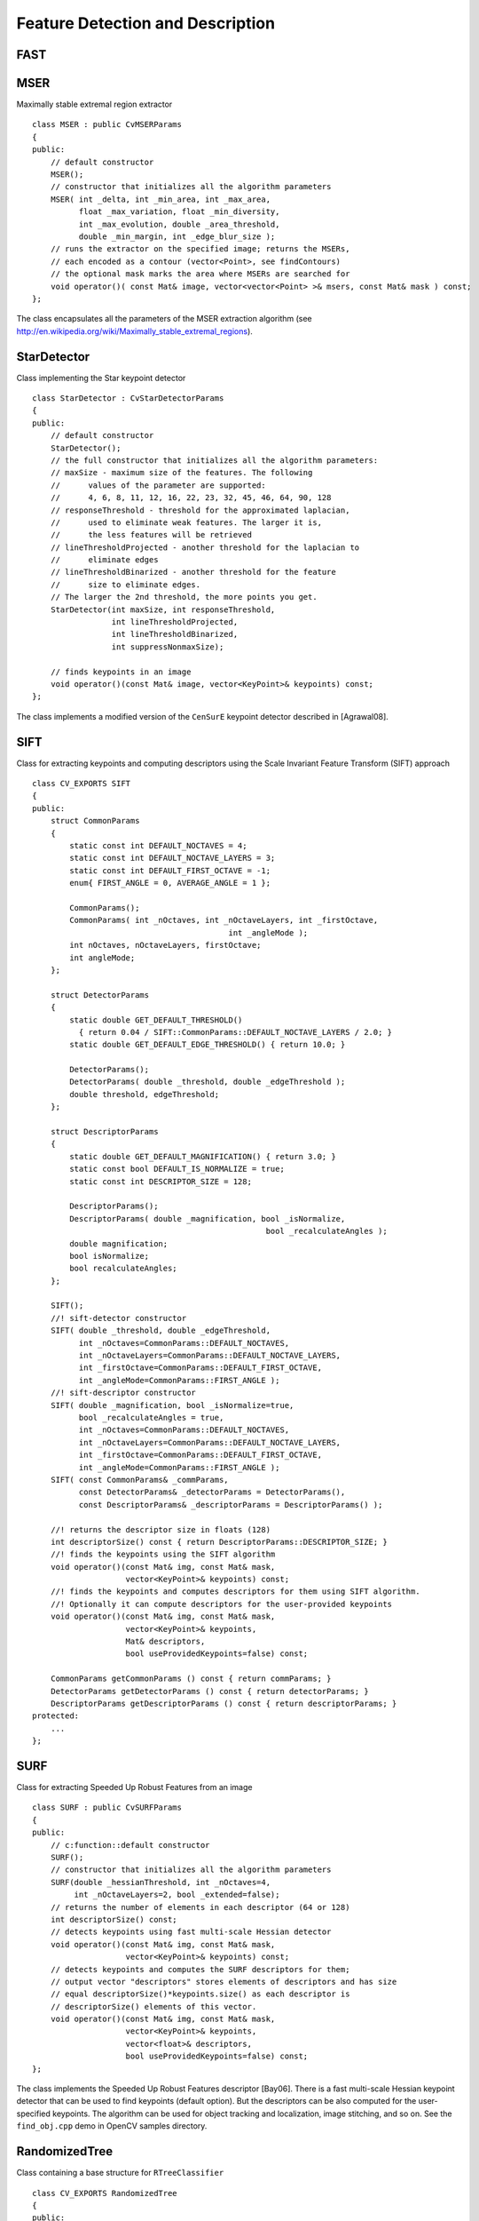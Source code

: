 Feature Detection and Description
=================================

.. highlight:: cpp

.. index:: FAST

FAST
--------
.. c:function:: void FAST( const Mat& image, vector<KeyPoint>& keypoints,            int threshold, bool nonmaxSupression=true )

    Detects corners using the FAST algorithm by E. Rosten (*Machine learning for high-speed corner detection*, 2006).

    :param image: Image where keypoints (corners) are detected.

    :param keypoints: Keypoints detected on the image.

    :param threshold: Threshold on difference between intensity of the central pixel and pixels on a circle around this pixel. See the algorithm description below.

    :param nonmaxSupression: If it is true, non-maximum supression is applied to detected corners (keypoints).

.. index:: MSER

.. _MSER:

MSER
----
.. cpp:class:: MSER

Maximally stable extremal region extractor ::

    class MSER : public CvMSERParams
    {
    public:
        // default constructor
        MSER();
        // constructor that initializes all the algorithm parameters
        MSER( int _delta, int _min_area, int _max_area,
              float _max_variation, float _min_diversity,
              int _max_evolution, double _area_threshold,
              double _min_margin, int _edge_blur_size );
        // runs the extractor on the specified image; returns the MSERs,
        // each encoded as a contour (vector<Point>, see findContours)
        // the optional mask marks the area where MSERs are searched for
        void operator()( const Mat& image, vector<vector<Point> >& msers, const Mat& mask ) const;
    };

The class encapsulates all the parameters of the MSER extraction algorithm (see
http://en.wikipedia.org/wiki/Maximally_stable_extremal_regions).

.. index:: StarDetector

.. _StarDetector:

StarDetector
------------
.. cpp:class:: StarDetector

Class implementing the Star keypoint detector ::

    class StarDetector : CvStarDetectorParams
    {
    public:
        // default constructor
        StarDetector();
        // the full constructor that initializes all the algorithm parameters:
        // maxSize - maximum size of the features. The following
        //      values of the parameter are supported:
        //      4, 6, 8, 11, 12, 16, 22, 23, 32, 45, 46, 64, 90, 128
        // responseThreshold - threshold for the approximated laplacian,
        //      used to eliminate weak features. The larger it is,
        //      the less features will be retrieved
        // lineThresholdProjected - another threshold for the laplacian to
        //      eliminate edges
        // lineThresholdBinarized - another threshold for the feature
        //      size to eliminate edges.
        // The larger the 2nd threshold, the more points you get.
        StarDetector(int maxSize, int responseThreshold,
                     int lineThresholdProjected,
                     int lineThresholdBinarized,
                     int suppressNonmaxSize);

        // finds keypoints in an image
        void operator()(const Mat& image, vector<KeyPoint>& keypoints) const;
    };

The class implements a modified version of the ``CenSurE`` keypoint detector described in
[Agrawal08].

.. index:: SIFT

.. _SIFT:

SIFT
----
.. cpp:class:: SIFT

Class for extracting keypoints and computing descriptors using the Scale Invariant Feature Transform (SIFT) approach ::

    class CV_EXPORTS SIFT
    {
    public:
        struct CommonParams
        {
            static const int DEFAULT_NOCTAVES = 4;
            static const int DEFAULT_NOCTAVE_LAYERS = 3;
            static const int DEFAULT_FIRST_OCTAVE = -1;
            enum{ FIRST_ANGLE = 0, AVERAGE_ANGLE = 1 };

            CommonParams();
            CommonParams( int _nOctaves, int _nOctaveLayers, int _firstOctave,
                                              int _angleMode );
            int nOctaves, nOctaveLayers, firstOctave;
            int angleMode;
        };

        struct DetectorParams
        {
            static double GET_DEFAULT_THRESHOLD()
              { return 0.04 / SIFT::CommonParams::DEFAULT_NOCTAVE_LAYERS / 2.0; }
            static double GET_DEFAULT_EDGE_THRESHOLD() { return 10.0; }

            DetectorParams();
            DetectorParams( double _threshold, double _edgeThreshold );
            double threshold, edgeThreshold;
        };

        struct DescriptorParams
        {
            static double GET_DEFAULT_MAGNIFICATION() { return 3.0; }
            static const bool DEFAULT_IS_NORMALIZE = true;
            static const int DESCRIPTOR_SIZE = 128;

            DescriptorParams();
            DescriptorParams( double _magnification, bool _isNormalize,
                                                      bool _recalculateAngles );
            double magnification;
            bool isNormalize;
            bool recalculateAngles;
        };

        SIFT();
        //! sift-detector constructor
        SIFT( double _threshold, double _edgeThreshold,
              int _nOctaves=CommonParams::DEFAULT_NOCTAVES,
              int _nOctaveLayers=CommonParams::DEFAULT_NOCTAVE_LAYERS,
              int _firstOctave=CommonParams::DEFAULT_FIRST_OCTAVE,
              int _angleMode=CommonParams::FIRST_ANGLE );
        //! sift-descriptor constructor
        SIFT( double _magnification, bool _isNormalize=true,
              bool _recalculateAngles = true,
              int _nOctaves=CommonParams::DEFAULT_NOCTAVES,
              int _nOctaveLayers=CommonParams::DEFAULT_NOCTAVE_LAYERS,
              int _firstOctave=CommonParams::DEFAULT_FIRST_OCTAVE,
              int _angleMode=CommonParams::FIRST_ANGLE );
        SIFT( const CommonParams& _commParams,
              const DetectorParams& _detectorParams = DetectorParams(),
              const DescriptorParams& _descriptorParams = DescriptorParams() );

        //! returns the descriptor size in floats (128)
        int descriptorSize() const { return DescriptorParams::DESCRIPTOR_SIZE; }
        //! finds the keypoints using the SIFT algorithm
        void operator()(const Mat& img, const Mat& mask,
                        vector<KeyPoint>& keypoints) const;
        //! finds the keypoints and computes descriptors for them using SIFT algorithm.
        //! Optionally it can compute descriptors for the user-provided keypoints
        void operator()(const Mat& img, const Mat& mask,
                        vector<KeyPoint>& keypoints,
                        Mat& descriptors,
                        bool useProvidedKeypoints=false) const;

        CommonParams getCommonParams () const { return commParams; }
        DetectorParams getDetectorParams () const { return detectorParams; }
        DescriptorParams getDescriptorParams () const { return descriptorParams; }
    protected:
        ...
    };


.. index:: SURF

.. _SURF:

SURF
----
.. cpp:class:: SURF

Class for extracting Speeded Up Robust Features from an image ::

    class SURF : public CvSURFParams
    {
    public:
        // c:function::default constructor
        SURF();
        // constructor that initializes all the algorithm parameters
        SURF(double _hessianThreshold, int _nOctaves=4,
             int _nOctaveLayers=2, bool _extended=false);
        // returns the number of elements in each descriptor (64 or 128)
        int descriptorSize() const;
        // detects keypoints using fast multi-scale Hessian detector
        void operator()(const Mat& img, const Mat& mask,
                        vector<KeyPoint>& keypoints) const;
        // detects keypoints and computes the SURF descriptors for them;
        // output vector "descriptors" stores elements of descriptors and has size
        // equal descriptorSize()*keypoints.size() as each descriptor is
        // descriptorSize() elements of this vector.
        void operator()(const Mat& img, const Mat& mask,
                        vector<KeyPoint>& keypoints,
                        vector<float>& descriptors,
                        bool useProvidedKeypoints=false) const;
    };

The class implements the Speeded Up Robust Features descriptor 
[Bay06].
There is a fast multi-scale Hessian keypoint detector that can be used to find keypoints
(default option). But the descriptors can be also computed for the user-specified keypoints.
The algorithm can be used for object tracking and localization, image stitching, and so on. See the ``find_obj.cpp`` demo in OpenCV samples directory.

.. index:: RandomizedTree

.. _RandomizedTree:

RandomizedTree
--------------
.. cpp:class:: RandomizedTree

Class containing a base structure for ``RTreeClassifier`` ::

    class CV_EXPORTS RandomizedTree
    {
    public:
            friend class RTreeClassifier;

            RandomizedTree();
            ~RandomizedTree();

            void train(std::vector<BaseKeypoint> const& base_set,
                     RNG &rng, int depth, int views,
                     size_t reduced_num_dim, int num_quant_bits);
            void train(std::vector<BaseKeypoint> const& base_set,
                     RNG &rng, PatchGenerator &make_patch, int depth,
                     int views, size_t reduced_num_dim, int num_quant_bits);

            // next two functions are EXPERIMENTAL
            //(do not use unless you know exactly what you do)
            static void quantizeVector(float *vec, int dim, int N, float bnds[2],
                     int clamp_mode=0);
            static void quantizeVector(float *src, int dim, int N, float bnds[2],
                     uchar *dst);

            // patch_data must be a 32x32 array (no row padding)
            float* getPosterior(uchar* patch_data);
            const float* getPosterior(uchar* patch_data) const;
            uchar* getPosterior2(uchar* patch_data);

            void read(const char* file_name, int num_quant_bits);
            void read(std::istream &is, int num_quant_bits);
            void write(const char* file_name) const;
            void write(std::ostream &os) const;

            int classes() { return classes_; }
            int depth() { return depth_; }

            void discardFloatPosteriors() { freePosteriors(1); }

            inline void applyQuantization(int num_quant_bits)
                     { makePosteriors2(num_quant_bits); }

    private:
            int classes_;
            int depth_;
            int num_leaves_;
            std::vector<RTreeNode> nodes_;
            float **posteriors_;        // 16-byte aligned posteriors
            uchar **posteriors2_;     // 16-byte aligned posteriors
            std::vector<int> leaf_counts_;

            void createNodes(int num_nodes, RNG &rng);
            void allocPosteriorsAligned(int num_leaves, int num_classes);
            void freePosteriors(int which);
                     // which: 1=posteriors_, 2=posteriors2_, 3=both
            void init(int classes, int depth, RNG &rng);
            void addExample(int class_id, uchar* patch_data);
            void finalize(size_t reduced_num_dim, int num_quant_bits);
            int getIndex(uchar* patch_data) const;
            inline float* getPosteriorByIndex(int index);
            inline uchar* getPosteriorByIndex2(int index);
            inline const float* getPosteriorByIndex(int index) const;
            void convertPosteriorsToChar();
            void makePosteriors2(int num_quant_bits);
            void compressLeaves(size_t reduced_num_dim);
            void estimateQuantPercForPosteriors(float perc[2]);
    };

.. index:: RandomizedTree::train

RandomizedTree::train
-------------------------
.. c:function:: void train(std::vector<BaseKeypoint> const& base_set, RNG& rng, PatchGenerator& make_patch, int depth, int views, size_t reduced_num_dim, int num_quant_bits)

    Trains a randomized tree using an input set of keypoints.

.. c:function:: void train(std::vector<BaseKeypoint> const& base_set, RNG& rng, PatchGenerator& make_patch, int depth, int views, size_t reduced_num_dim, int num_quant_bits)

    :param base_set: Vector of the ``BaseKeypoint`` type. It contains image keypoints used for training.
    
    :param rng: Random-number generator used for training.
    
    :param make_patch: Patch generator used for training.
    
    :param depth: Maximum tree depth.

    :param views: Number of random views of each keypoint neighborhood to generate.

    :param reduced_num_dim: Number of dimensions used in the compressed signature.
    
    :param num_quant_bits: Number of bits used for quantization.

.. index:: RandomizedTree::read

RandomizedTree::read
------------------------
.. c:function:: read(const char* file_name, int num_quant_bits)

.. c:function:: read(std::istream &is, int num_quant_bits)

    Reads a pre-saved randomized tree from a file or stream.

    :param file_name: Name of the file that contains randomized tree data.

    :param is: Input stream associated with the file that contains randomized tree data.

    :param num_quant_bits: Number of bits used for quantization.

.. index:: RandomizedTree::write

RandomizedTree::write
-------------------------
.. c:function:: void write(const char* file_name) const

    Writes the current randomized tree to a file or stream.

.. c:function:: void write(std::ostream \&os) const

    :param file_name: Name of the file where randomized tree data is stored.

    :param is: Output stream associated with the file where randomized tree data is stored.

.. index:: RandomizedTree::applyQuantization

RandomizedTree::applyQuantization
-------------------------------------
.. c:function:: void applyQuantization(int num_quant_bits)

    Applies quantization to the current randomized tree.

    :param num_quant_bits: Number of bits used for quantization.

.. index:: RTreeNode

.. _RTreeNode:

RTreeNode
---------
.. cpp:class:: RTreeNode

Class containing a base structure for ``RandomizedTree`` ::

    struct RTreeNode
    {
            short offset1, offset2;

            RTreeNode() {}

            RTreeNode(uchar x1, uchar y1, uchar x2, uchar y2)
                    : offset1(y1*PATCH_SIZE + x1),
                    offset2(y2*PATCH_SIZE + x2)
            {}

            //! Left child on 0, right child on 1
            inline bool operator() (uchar* patch_data) const
            {
                    return patch_data[offset1] > patch_data[offset2];
            }
    };

.. index:: RTreeClassifier

.. _RTreeClassifier:

RTreeClassifier
---------------
.. cpp:class:: RTreeClassifier

Class containing ``RTreeClassifier``. It represents the Calonder descriptor that was originally introduced by Michael Calonder. ::

    class CV_EXPORTS RTreeClassifier
    {
    public:
            static const int DEFAULT_TREES = 48;
            static const size_t DEFAULT_NUM_QUANT_BITS = 4;

            RTreeClassifier();

            void train(std::vector<BaseKeypoint> const& base_set,
                    RNG &rng,
                    int num_trees = RTreeClassifier::DEFAULT_TREES,
                    int depth = DEFAULT_DEPTH,
                    int views = DEFAULT_VIEWS,
                    size_t reduced_num_dim = DEFAULT_REDUCED_NUM_DIM,
                    int num_quant_bits = DEFAULT_NUM_QUANT_BITS,
                             bool print_status = true);
            void train(std::vector<BaseKeypoint> const& base_set,
                    RNG &rng,
                    PatchGenerator &make_patch,
                    int num_trees = RTreeClassifier::DEFAULT_TREES,
                    int depth = DEFAULT_DEPTH,
                    int views = DEFAULT_VIEWS,
                    size_t reduced_num_dim = DEFAULT_REDUCED_NUM_DIM,
                    int num_quant_bits = DEFAULT_NUM_QUANT_BITS,
                     bool print_status = true);

            // sig must point to a memory block of at least
            //classes()*sizeof(float|uchar) bytes
            void getSignature(IplImage *patch, uchar *sig);
            void getSignature(IplImage *patch, float *sig);
            void getSparseSignature(IplImage *patch, float *sig,
                     float thresh);

            static int countNonZeroElements(float *vec, int n, double tol=1e-10);
            static inline void safeSignatureAlloc(uchar **sig, int num_sig=1,
                            int sig_len=176);
            static inline uchar* safeSignatureAlloc(int num_sig=1,
                             int sig_len=176);

            inline int classes() { return classes_; }
            inline int original_num_classes()
                     { return original_num_classes_; }

            void setQuantization(int num_quant_bits);
            void discardFloatPosteriors();

            void read(const char* file_name);
            void read(std::istream &is);
            void write(const char* file_name) const;
            void write(std::ostream &os) const;

            std::vector<RandomizedTree> trees_;

    private:
            int classes_;
            int num_quant_bits_;
            uchar **posteriors_;
            ushort *ptemp_;
            int original_num_classes_;
            bool keep_floats_;
    };

.. index:: RTreeClassifier::train

RTreeClassifier::train
--------------------------
.. c:function:: void train(vector<BaseKeypoint> const& base_set, RNG& rng, int num_trees = RTreeClassifier::DEFAULT_TREES,                         int depth = DEFAULT_DEPTH, int views = DEFAULT_VIEWS, size_t reduced_num_dim = DEFAULT_REDUCED_NUM_DIM, int num_quant_bits = DEFAULT_NUM_QUANT_BITS, bool print_status = true)

    Trains a randomized tree classifier using an input set of keypoints.

.. c:function:: void train(vector<BaseKeypoint> const& base_set, RNG& rng, PatchGenerator& make_patch, int num_trees = RTreeClassifier::DEFAULT_TREES, int depth = DEFAULT_DEPTH, int views = DEFAULT_VIEWS, size_t reduced_num_dim = DEFAULT_REDUCED_NUM_DIM,                         int num_quant_bits = DEFAULT_NUM_QUANT_BITS, bool print_status = true)

    :param base_set: Vector of the ``BaseKeypoint``  type. It contains image keypoints used for training.
    
    :param rng: Random-number generator used for training.
    
    :param make_patch: Patch generator used for training.
    
    :param num_trees: Number of randomized trees used in ``RTreeClassificator`` .
    
    :param depth: Maximum tree depth.

    :param views: Number of random views of each keypoint neighborhood to generate.

    :param reduced_num_dim: Number of dimensions used in the compressed signature.
    
    :param num_quant_bits: Number of bits used for quantization.
    
    :param print_status: Current status of training printed on the console.

.. index:: RTreeClassifier::getSignature

RTreeClassifier::getSignature
---------------------------------
.. c:function:: void getSignature(IplImage *patch, uchar *sig)

    Returns a signature for an image patch.

.. c:function:: void getSignature(IplImage *patch, float *sig)

    :param patch: Image patch to calculate the signature for.
    :param sig: Output signature (array dimension is ``reduced_num_dim)`` .

.. index:: RTreeClassifier::getSparseSignature

RTreeClassifier::getSparseSignature
--------------------------------------- 

.. c:function:: void getSparseSignature(IplImage *patch, float *sig, float thresh)

    Returns a signature for an image patch similarly to ``getSignature``  but uses a threshold for removing all signature elements below the threshold so that the signature is compressed.

    :param patch: Image patch to calculate the signature for.
    
    :param sig: Output signature (array dimension is ``reduced_num_dim)`` .
    
    :param thresh: Threshold that is used for compressing the signature.

.. index:: RTreeClassifier::countNonZeroElements

RTreeClassifier::countNonZeroElements
-----------------------------------------
.. c:function:: static int countNonZeroElements(float *vec, int n, double tol=1e-10)

    Returns the number of non-zero elements in an input array.

    :param vec: Input vector containing float elements.

    :param n: Input vector size.

    :param tol: Threshold used for counting elements. All elements less than ``tol``  are considered as zero elements.

.. index:: RTreeClassifier::read

RTreeClassifier::read
-------------------------
.. c:function:: read(const char* file_name)

    Reads a pre-saved ``RTreeClassifier`` from a file or stream.

.. c:function:: read(std::istream& is)

    :param file_name: Name of the file that contains randomized tree data.

    :param is: Input stream associated with the file that contains randomized tree data.

.. index:: RTreeClassifier::write

RTreeClassifier::write
--------------------------
.. c:function:: void write(const char* file_name) const

    Writes the current ``RTreeClassifier`` to a file or stream.

.. c:function:: void write(std::ostream &os) const

    :param file_name: Name of the file where randomized tree data is stored.

    :param os: Output stream associated with the file where randomized tree data is stored.

.. index:: RTreeClassifier::setQuantization

RTreeClassifier::setQuantization
------------------------------------
.. c:function:: void setQuantization(int num_quant_bits)

    Applies quantization to the current randomized tree.

    :param num_quant_bits: Number of bits used for quantization.

The example below demonstrates the usage of ``RTreeClassifier`` for matching the features. The features are extracted from the test and train images with SURF. Output is
:math:`best\_corr` and
:math:`best\_corr\_idx` arrays that keep the best probabilities and corresponding features indices for every train feature. ::

    CvMemStorage* storage = cvCreateMemStorage(0);
    CvSeq *objectKeypoints = 0, *objectDescriptors = 0;
    CvSeq *imageKeypoints = 0, *imageDescriptors = 0;
    CvSURFParams params = cvSURFParams(500, 1);
    cvExtractSURF( test_image, 0, &imageKeypoints, &imageDescriptors,
                     storage, params );
    cvExtractSURF( train_image, 0, &objectKeypoints, &objectDescriptors,
                     storage, params );

    RTreeClassifier detector;
    int patch_width = PATCH_SIZE;
    iint patch_height = PATCH_SIZE;
    vector<BaseKeypoint> base_set;
    int i=0;
    CvSURFPoint* point;
    for (i=0;i<(n_points > 0 ? n_points : objectKeypoints->total);i++)
    {
            point=(CvSURFPoint*)cvGetSeqElem(objectKeypoints,i);
            base_set.push_back(
                    BaseKeypoint(point->pt.x,point->pt.y,train_image));
    }

            //Detector training
     RNG rng( cvGetTickCount() );
    PatchGenerator gen(0,255,2,false,0.7,1.3,-CV_PI/3,CV_PI/3,
                            -CV_PI/3,CV_PI/3);

    printf("RTree Classifier training...n");
    detector.train(base_set,rng,gen,24,DEFAULT_DEPTH,2000,
            (int)base_set.size(), detector.DEFAULT_NUM_QUANT_BITS);
    printf("Donen");

    float* signature = new float[detector.original_num_classes()];
    float* best_corr;
    int* best_corr_idx;
    if (imageKeypoints->total > 0)
    {
            best_corr = new float[imageKeypoints->total];
            best_corr_idx = new int[imageKeypoints->total];
    }

    for(i=0; i < imageKeypoints->total; i++)
    {
            point=(CvSURFPoint*)cvGetSeqElem(imageKeypoints,i);
            int part_idx = -1;
            float prob = 0.0f;

            CvRect roi = cvRect((int)(point->pt.x) - patch_width/2,
                    (int)(point->pt.y) - patch_height/2,
                     patch_width, patch_height);
            cvSetImageROI(test_image, roi);
            roi = cvGetImageROI(test_image);
            if(roi.width != patch_width || roi.height != patch_height)
            {
                    best_corr_idx[i] = part_idx;
                    best_corr[i] = prob;
            }
            else
            {
                    cvSetImageROI(test_image, roi);
                    IplImage* roi_image =
                             cvCreateImage(cvSize(roi.width, roi.height),
                             test_image->depth, test_image->nChannels);
                    cvCopy(test_image,roi_image);

                    detector.getSignature(roi_image, signature);
                    for (int j = 0; j< detector.original_num_classes();j++)
                    {
                            if (prob < signature[j])
                            {
                                    part_idx = j;
                                    prob = signature[j];
                            }
                    }

                    best_corr_idx[i] = part_idx;
                    best_corr[i] = prob;

                    if (roi_image)
                            cvReleaseImage(&roi_image);
            }
            cvResetImageROI(test_image);
    }

..
